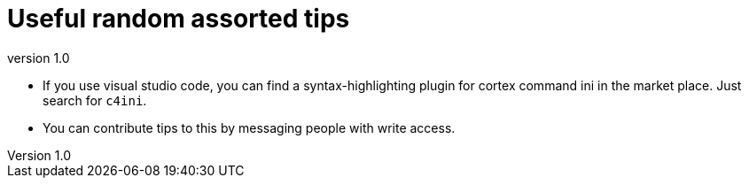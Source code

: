= Useful random assorted tips
:revnumber: 1.0
:toc:


* If you use visual studio code, you can find a syntax-highlighting plugin
    for cortex command ini in the market place. Just search for `c4ini`.

* You can contribute tips to this by messaging people with write access.
